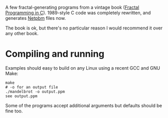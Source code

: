 A few fractal-generating programs from a vintage book ([[https://www.amazon.co.uk/Fractal-Programming-Roger-T-Stevens/dp/1558510370/][Fractal Programming in C]]).
1989-style C code was completely rewritten, and generates [[https://en.wikipedia.org/wiki/Netpbm#File_formats][Netpbm]] files now.

The book is ok, but there's no particular reason I would recommend it over any other book.

* Compiling and running

Examples should easy to build on any Linux using a recent GCC and GNU Make:

#+begin_src shell-script
  make
  # -o for an output file
  ./mandelbrot -o output.ppm
  see output.ppm
#+end_src

Some of the programs accept additional arguments but defaults should be fine too.
